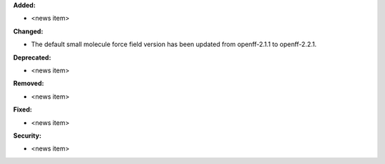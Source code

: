 **Added:**

* <news item>

**Changed:**

* The default small molecule force field version has been updated from
  openff-2.1.1 to openff-2.2.1.

**Deprecated:**

* <news item>

**Removed:**

* <news item>

**Fixed:**

* <news item>

**Security:**

* <news item>
